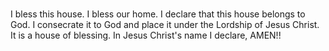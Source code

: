* 
I bless this house.
I bless our home.
I declare that this house belongs to God.
I consecrate it to God and place it under the Lordship of Jesus Christ.
It is a house of blessing.
In Jesus Christ's name I declare,
AMEN!!
